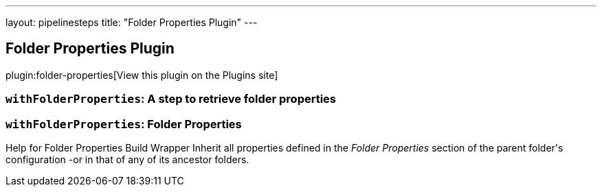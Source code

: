 ---
layout: pipelinesteps
title: "Folder Properties Plugin"
---

:notitle:
:description:
:author:
:email: jenkinsci-users@googlegroups.com
:sectanchors:
:toc: left
:compat-mode!:

== Folder Properties Plugin

plugin:folder-properties[View this plugin on the Plugins site]

=== `withFolderProperties`: A step to retrieve folder properties
++++
<ul></ul>


++++
=== `withFolderProperties`: Folder Properties
++++
<div>Help for Folder Properties Build Wrapper  Inherit all properties defined in the <em>Folder Properties</em> section of the parent folder's configuration -or in that of any of its ancestor folders.</div>
<ul></ul>


++++
